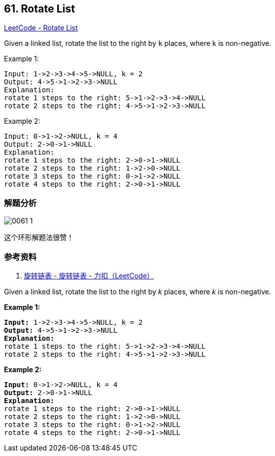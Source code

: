 == 61. Rotate List

https://leetcode.com/problems/rotate-list/[LeetCode - Rotate List]


Given a linked list, rotate the list to the right by `k` places, where k is non-negative.

.Example 1:
----
Input: 1->2->3->4->5->NULL, k = 2
Output: 4->5->1->2->3->NULL
Explanation:
rotate 1 steps to the right: 5->1->2->3->4->NULL
rotate 2 steps to the right: 4->5->1->2->3->NULL
----

.Example 2:
----
Input: 0->1->2->NULL, k = 4
Output: 2->0->1->NULL
Explanation:
rotate 1 steps to the right: 2->0->1->NULL
rotate 2 steps to the right: 1->2->0->NULL
rotate 3 steps to the right: 0->1->2->NULL
rotate 4 steps to the right: 2->0->1->NULL
----

=== 解题分析

image::images/0061-1.png[]

这个环形解题法很赞！

=== 参考资料

. https://leetcode-cn.com/problems/rotate-list/solution/xuan-zhuan-lian-biao-by-leetcode/[旋转链表 - 旋转链表 - 力扣（LeetCode）]


Given a linked list, rotate the list to the right by _k_ places, where _k_ is non-negative.

*Example 1:*

[subs="verbatim,quotes,macros"]
----
*Input:* 1->2->3->4->5->NULL, k = 2
*Output:* 4->5->1->2->3->NULL
*Explanation:*
rotate 1 steps to the right: 5->1->2->3->4->NULL
rotate 2 steps to the right: 4->5->1->2->3->NULL
----

*Example 2:*

[subs="verbatim,quotes,macros"]
----
*Input:* 0->1->2->NULL, k = 4
*Output:* `2->0->1->NULL`
*Explanation:*
rotate 1 steps to the right: 2->0->1->NULL
rotate 2 steps to the right: 1->2->0->NULL
rotate 3 steps to the right: `0->1->2->NULL`
rotate 4 steps to the right: `2->0->1->NULL`
----

